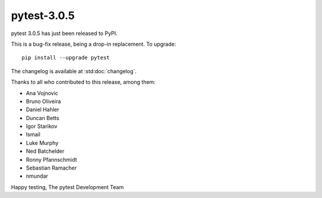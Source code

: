 pytest-3.0.5
============

pytest 3.0.5 has just been released to PyPI.

This is a bug-fix release, being a drop-in replacement. To upgrade::

  pip install --upgrade pytest

The changelog is available at :std:doc:`changelog`.

Thanks to all who contributed to this release, among them:

* Ana Vojnovic
* Bruno Oliveira
* Daniel Hahler
* Duncan Betts
* Igor Starikov
* Ismail
* Luke Murphy
* Ned Batchelder
* Ronny Pfannschmidt
* Sebastian Ramacher
* nmundar

Happy testing,
The pytest Development Team
